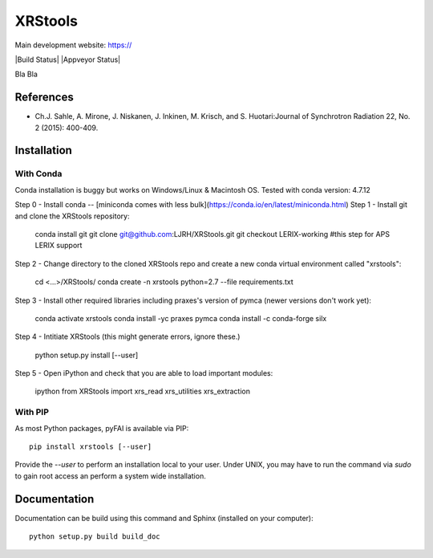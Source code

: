XRStools
===========================================

Main development website: https://

|Build Status| |Appveyor Status|

Bla Bla

References
----------

* Ch.J. Sahle, A. Mirone, J. Niskanen, J. Inkinen, M. Krisch, and S. Huotari:Journal of Synchrotron Radiation 22, No. 2 (2015): 400-409.

Installation
------------

With Conda
........

Conda installation is buggy but works on Windows/Linux & Macintosh OS. Tested with conda version: 4.7.12

Step 0 - Install conda -- [miniconda comes with less bulk](https://conda.io/en/latest/miniconda.html)
Step 1 - Install git and clone the XRStools repository:

    conda install git
    git clone git@github.com:LJRH/XRStools.git
    git checkout LERIX-working #this step for APS LERIX support

Step 2 - Change directory to the cloned XRStools repo and create a new conda virtual environment called "xrstools":

    cd <...>/XRStools/
    conda create -n xrstools python=2.7 --file requirements.txt

Step 3 - Install other required libraries including praxes's version of pymca (newer versions don't work yet):

    conda activate xrstools
    conda install -yc praxes pymca
    conda install -c conda-forge silx

Step 4 - Intitiate XRStools (this might generate errors, ignore these.)

    python setup.py install [--user]

Step 5 - Open iPython and check that you are able to load important modules:

    ipython
    from XRStools import xrs_read xrs_utilities xrs_extraction

With PIP
........

As most Python packages, pyFAI is available via PIP::

   pip install xrstools [--user]

Provide the *--user* to perform an installation local to your user.
Under UNIX, you may have to run the command via *sudo* to gain root access an
perform a system wide installation.



Documentation
-------------

Documentation can be build using this command and Sphinx (installed on your computer)::

    python setup.py build build_doc

